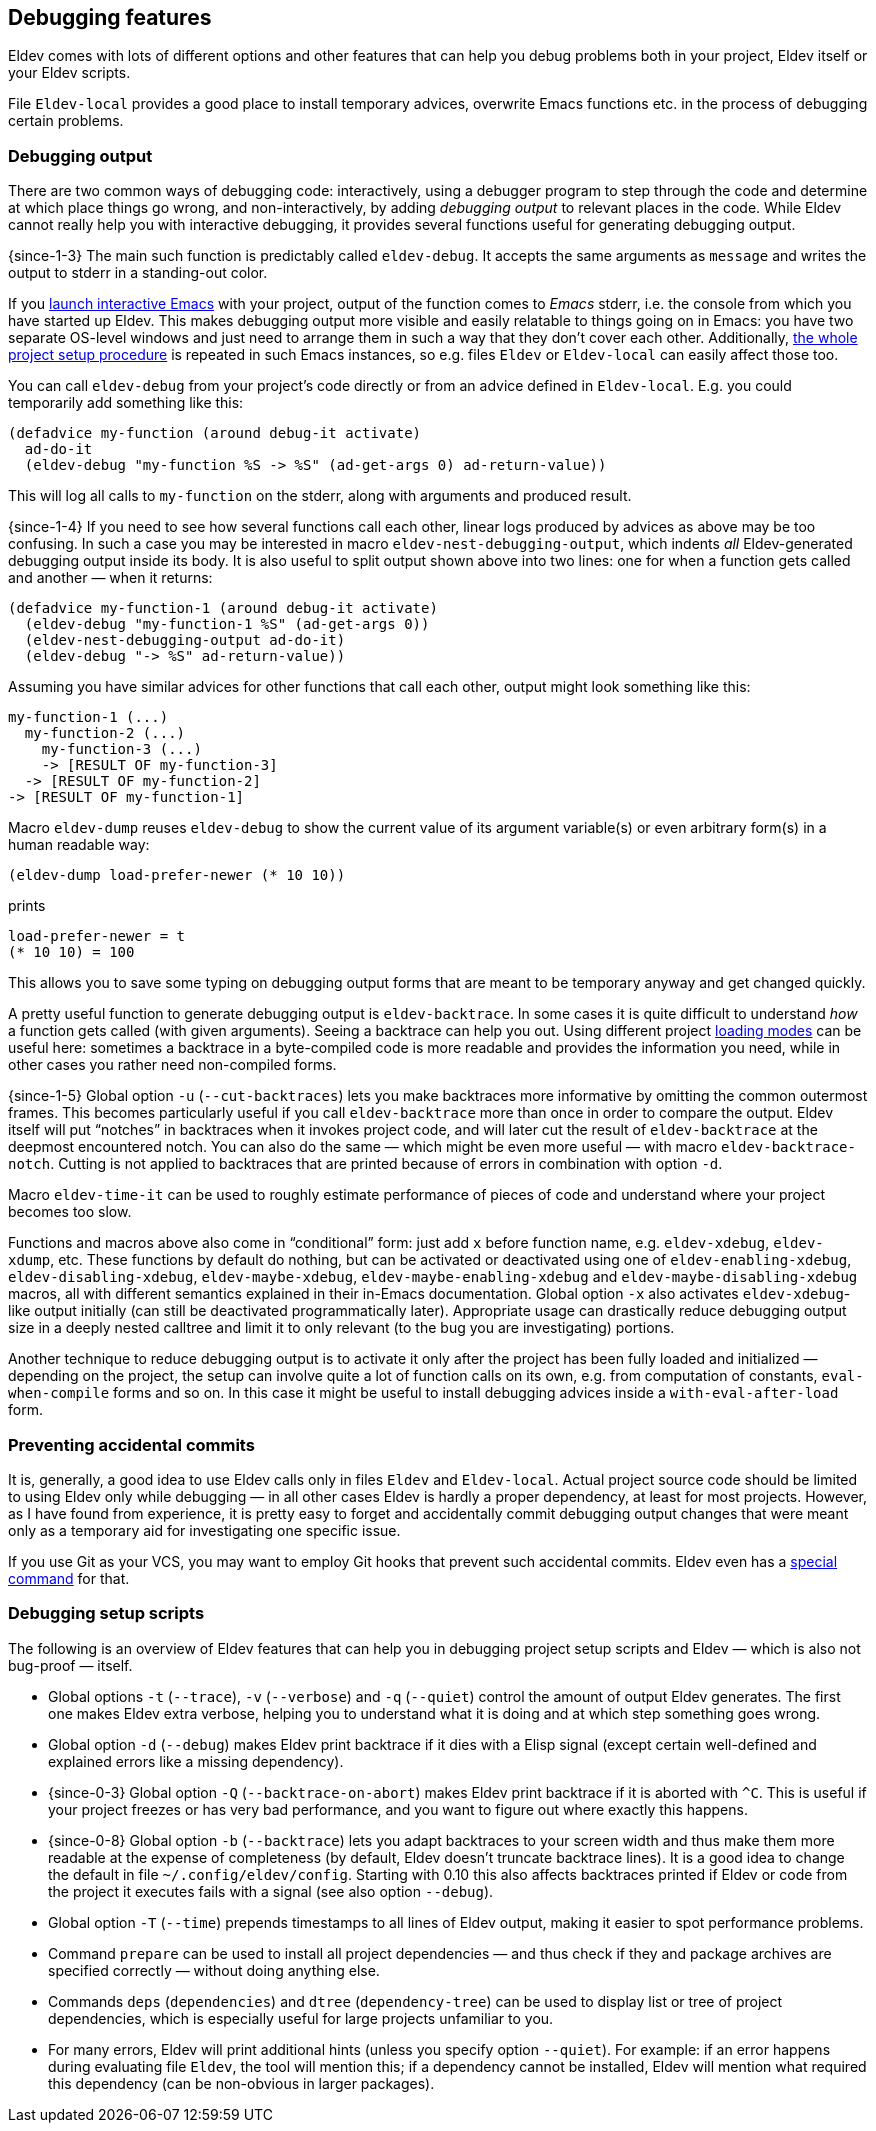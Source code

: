 [#debugging-features]
== Debugging features

Eldev comes with lots of different options and other features that can
help you debug problems both in your project, Eldev itself or your
Eldev scripts.

File `Eldev-local` provides a good place to install temporary advices,
overwrite Emacs functions etc. in the process of debugging certain
problems.

=== Debugging output

There are two common ways of debugging code: interactively, using a
debugger program to step through the code and determine at which place
things go wrong, and non-interactively, by adding _debugging output_
to relevant places in the code.  While Eldev cannot really help you
with interactive debugging, it provides several functions useful for
generating debugging output.

{since-1-3} The main such function is predictably called
`eldev-debug`.  It accepts the same arguments as `message` and writes
the output to stderr in a standing-out color.

If you <<running-emacs,launch interactive Emacs>> with your project,
output of the function comes to _Emacs_ stderr, i.e. the console from
which you have started up Eldev.  This makes debugging output more
visible and easily relatable to things going on in Emacs: you have two
separate OS-level windows and just need to arrange them in such a way
that they don’t cover each other.  Additionally, <<setup-procedure,the
whole project setup procedure>> is repeated in such Emacs instances,
so e.g. files `Eldev` or `Eldev-local` can easily affect those too.

You can call `eldev-debug` from your project’s code directly or from
an advice defined in `Eldev-local`.  E.g. you could temporarily add
something like this:

[source]
----
(defadvice my-function (around debug-it activate)
  ad-do-it
  (eldev-debug "my-function %S -> %S" (ad-get-args 0) ad-return-value))
----

This will log all calls to `my-function` on the stderr, along with
arguments and produced result.

{since-1-4} If you need to see how several functions call each other,
linear logs produced by advices as above may be too confusing.  In
such a case you may be interested in macro
`eldev-nest-debugging-output`, which indents _all_ Eldev-generated
debugging output inside its body.  It is also useful to split output
shown above into two lines: one for when a function gets called and
another — when it returns:

[source]
----
(defadvice my-function-1 (around debug-it activate)
  (eldev-debug "my-function-1 %S" (ad-get-args 0))
  (eldev-nest-debugging-output ad-do-it)
  (eldev-debug "-> %S" ad-return-value))
----

Assuming you have similar advices for other functions that call each
other, output might look something like this:

    my-function-1 (...)
      my-function-2 (...)
        my-function-3 (...)
        -> [RESULT OF my-function-3]
      -> [RESULT OF my-function-2]
    -> [RESULT OF my-function-1]

Macro `eldev-dump` reuses `eldev-debug` to show the current value of
its argument variable(s) or even arbitrary form(s) in a human readable
way:

[source]
----
(eldev-dump load-prefer-newer (* 10 10))
----

prints

    load-prefer-newer = t
    (* 10 10) = 100

This allows you to save some typing on debugging output forms that are
meant to be temporary anyway and get changed quickly.

A pretty useful function to generate debugging output is
`eldev-backtrace`.  In some cases it is quite difficult to understand
_how_ a function gets called (with given arguments).  Seeing a
backtrace can help you out.  Using different project
<<loading-modes,loading modes>> can be useful here: sometimes a
backtrace in a byte-compiled code is more readable and provides the
information you need, while in other cases you rather need
non-compiled forms.

{since-1-5} Global option `-u` (`--cut-backtraces`) lets you make
backtraces more informative by omitting the common outermost frames.
This becomes particularly useful if you call `eldev-backtrace` more
than once in order to compare the output.  Eldev itself will put
“notches” in backtraces when it invokes project code, and will later
cut the result of `eldev-backtrace` at the deepmost encountered notch.
You can also do the same — which might be even more useful — with
macro `eldev-backtrace-notch`.  Cutting is not applied to backtraces
that are printed because of errors in combination with option `-d`.

Macro `eldev-time-it` can be used to roughly estimate performance of
pieces of code and understand where your project becomes too slow.

Functions and macros above also come in “conditional” form: just add
`x` before function name, e.g. `eldev-xdebug`, `eldev-xdump`, etc.
These functions by default do nothing, but can be activated or
deactivated using one of `eldev-enabling-xdebug`,
`eldev-disabling-xdebug`, `eldev-maybe-xdebug`,
`eldev-maybe-enabling-xdebug` and `eldev-maybe-disabling-xdebug`
macros, all with different semantics explained in their in-Emacs
documentation.  Global option `-x` also activates `eldev-xdebug`-like
output initially (can still be deactivated programmatically later).
Appropriate usage can drastically reduce debugging output size in a
deeply nested calltree and limit it to only relevant (to the bug you
are investigating) portions.

Another technique to reduce debugging output is to activate it only
after the project has been fully loaded and initialized — depending on
the project, the setup can involve quite a lot of function calls on
its own, e.g. from computation of constants, `eval-when-compile` forms
and so on.  In this case it might be useful to install debugging
advices inside a `with-eval-after-load` form.

=== Preventing accidental commits

It is, generally, a good idea to use Eldev calls only in files `Eldev`
and `Eldev-local`.  Actual project source code should be limited to
using Eldev only while debugging — in all other cases Eldev is hardly
a proper dependency, at least for most projects.  However, as I have
found from experience, it is pretty easy to forget and accidentally
commit debugging output changes that were meant only as a temporary
aid for investigating one specific issue.

If you use Git as your VCS, you may want to employ Git hooks that
prevent such accidental commits.  Eldev even has a <<githooks,special
command>> for that.

=== Debugging setup scripts

The following is an overview of Eldev features that can help you in
debugging project setup scripts and Eldev — which is also not
bug-proof — itself.

* Global options `-t` (`--trace`), `-v` (`--verbose`) and `-q`
  (`--quiet`) control the amount of output Eldev generates.  The first
  one makes Eldev extra verbose, helping you to understand what it is
  doing and at which step something goes wrong.

* Global option `-d` (`--debug`) makes Eldev print backtrace if it
  dies with a Elisp signal (except certain well-defined and explained
  errors like a missing dependency).

* {since-0-3} Global option `-Q` (`--backtrace-on-abort`) makes Eldev
  print backtrace if it is aborted with `^C`.  This is useful if your
  project freezes or has very bad performance, and you want to figure
  out where exactly this happens.

* {since-0-8} Global option `-b` (`--backtrace`) lets you adapt
  backtraces to your screen width and thus make them more readable at
  the expense of completeness (by default, Eldev doesn’t truncate
  backtrace lines).  It is a good idea to change the default in file
  `~/.config/eldev/config`.  Starting with 0.10 this also affects
  backtraces printed if Eldev or code from the project it executes
  fails with a signal (see also option `--debug`).

* Global option `-T` (`--time`) prepends timestamps to all lines of
  Eldev output, making it easier to spot performance problems.

* Command `prepare` can be used to install all project dependencies —
  and thus check if they and package archives are specified correctly
  — without doing anything else.

* Commands `deps` (`dependencies`) and `dtree` (`dependency-tree`) can
  be used to display list or tree of project dependencies, which is
  especially useful for large projects unfamiliar to you.

* For many errors, Eldev will print additional hints (unless you
  specify option `--quiet`).  For example: if an error happens during
  evaluating file `Eldev`, the tool will mention this; if a dependency
  cannot be installed, Eldev will mention what required this
  dependency (can be non-obvious in larger packages).
